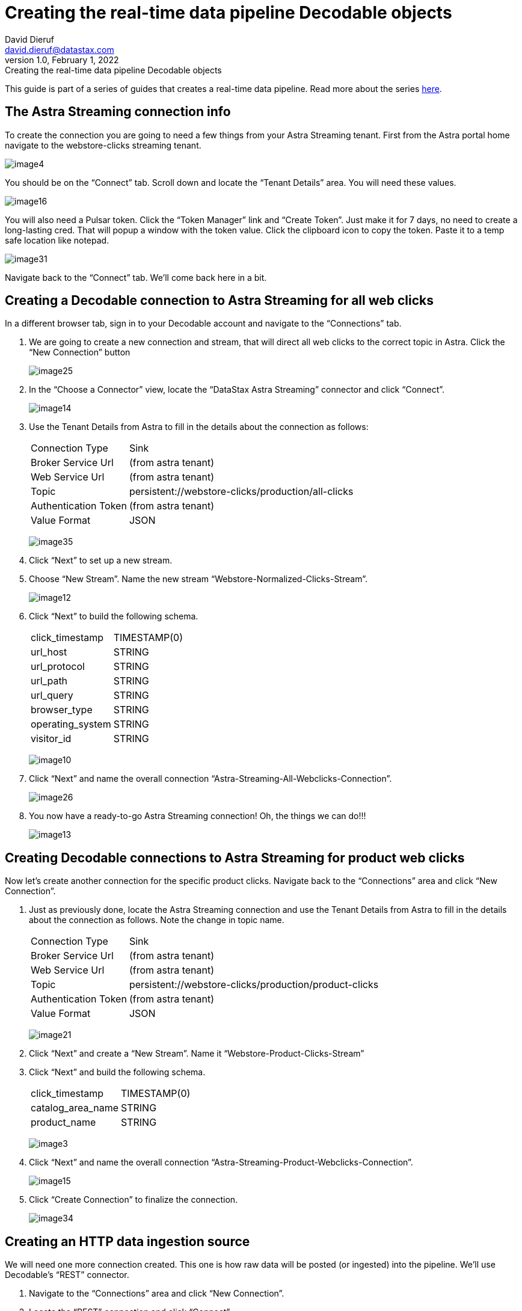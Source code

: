 = Creating the real-time data pipeline Decodable objects
David Dieruf <david.dieruf@datastax.com>
1.0, February 1, 2022: Creating the real-time data pipeline Decodable objects

:description:
:title:
:navtitle:

This guide is part of a series of guides that creates a real-time data pipeline. Read more about the series xref:streaming-learning:use-cases-architectures:real-time-data-pipeline/index.adoc[here].

== The Astra Streaming connection info

To create the connection you are going to need a few things from your Astra Streaming tenant. First from the Astra portal home navigate to the webstore-clicks streaming tenant.

image:decodable-data-pipeline/02/image4.png[]

You should be on the “Connect” tab. Scroll down and locate the “Tenant Details” area. You will need these values.

image:decodable-data-pipeline/02/image16.png[]

You will also need a Pulsar token. Click the “Token Manager” link and “Create Token”. Just make it for 7 days, no need to create a long-lasting cred. That will popup a window with the token value. Click the clipboard icon to copy the token. Paste it to a temp safe location like notepad.

image:decodable-data-pipeline/02/image31.png[]

Navigate back to the “Connect” tab. We’ll come back here in a bit.

== Creating a Decodable connection to Astra Streaming for all web clicks

In a different browser tab, sign in to your Decodable account and navigate to the “Connections” tab.

. We are going to create a new connection and stream, that will direct all web clicks to the correct topic in Astra. Click the “New Connection” button
+
image:decodable-data-pipeline/02/image25.png[]

. In the “Choose a Connector” view, locate the “DataStax Astra Streaming” connector and click “Connect”.
+
image:decodable-data-pipeline/02/image14.png[]

. Use the Tenant Details from Astra to fill in the details about the connection as follows:
+
[cols="1,4a",frame=none]
|===
|Connection Type
|Sink

|Broker Service Url
|(from astra tenant)

|Web Service Url
|(from astra tenant)

|Topic
|persistent://webstore-clicks/production/all-clicks

|Authentication Token
|(from astra tenant)

|Value Format
|JSON
|===
+
image:decodable-data-pipeline/02/image35.png[]

. Click “Next” to set up a new stream.

. Choose “New Stream”. Name the new stream “Webstore-Normalized-Clicks-Stream”.
+
image:decodable-data-pipeline/02/image12.png[]

. Click “Next” to build the following schema.
+
[cols="1,1"]
|===
|click_timestamp
|TIMESTAMP(0)

|url_host
|STRING

|url_protocol
|STRING

|url_path
|STRING

|url_query
|STRING

|browser_type
|STRING

|operating_system
|STRING

|visitor_id
|STRING
|===
+
image:decodable-data-pipeline/02/image10.png[]

. Click “Next” and name the overall connection “Astra-Streaming-All-Webclicks-Connection”.
+
image:decodable-data-pipeline/02/image26.png[]

. You now have a ready-to-go Astra Streaming connection! Oh, the things we can do!!!
+
image:decodable-data-pipeline/02/image13.png[]

== Creating Decodable connections to Astra Streaming for product web clicks

Now let’s create another connection for the specific product clicks. Navigate back to the “Connections” area and click “New Connection”.

. Just as previously done, locate the Astra Streaming connection and use the Tenant Details from Astra to fill in the details about the connection as follows. Note the change in topic name.
+
[cols="1,4a",frame=none]
|===
|Connection Type
|Sink

|Broker Service Url
|(from astra tenant)

|Web Service Url
|(from astra tenant)

|Topic
|persistent://webstore-clicks/production/product-clicks

|Authentication Token
|(from astra tenant)

|Value Format
|JSON
|===
+
image:decodable-data-pipeline/02/image21.png[]

. Click “Next” and create a “New Stream”. Name it “Webstore-Product-Clicks-Stream”

. Click “Next” and build the following schema.
+
[cols="1,1"]
|===
|click_timestamp
|TIMESTAMP(0)

|catalog_area_name
|STRING

|product_name
|STRING
|===
+
image:decodable-data-pipeline/02/image3.png[]

. Click “Next” and name the overall connection “Astra-Streaming-Product-Webclicks-Connection”.
+
image:decodable-data-pipeline/02/image15.png[]

. Click “Create Connection” to finalize the connection.
+
image:decodable-data-pipeline/02/image34.png[]

== Creating an HTTP data ingestion source

We will need one more connection created. This one is how raw data will be posted (or ingested) into the pipeline. We’ll use Decodable’s “REST” connector.

. Navigate to the “Connections” area and click “New Connection”.

. Locate the “REST” connection and click “Connect”.
+
image:decodable-data-pipeline/02/image19.png[]

. Leave all the settings as default.
+
image:decodable-data-pipeline/02/image27.png[]

. Click “Next” and create a “New Stream”. Name it “Webstore-Raw-Clicks-Stream”.
+
image:decodable-data-pipeline/02/image1.png[]

. Click “Next” and fill in the following schema.
+
[cols="1,1"]
|===
|click_epoch
|BIGINT

|UTC_offset
|INT

|request_url
|STRING

|browser_agent
|STRING

|visitor_id
|STRING
|===
+
image:decodable-data-pipeline/02/image6.png[]

. Click “Next” and name the overall connection “Webstore-Raw-Clicks-Connection”.
+
image:decodable-data-pipeline/02/image29.png[]

. Click “Create Connection”.
+
image:decodable-data-pipeline/02/image24.png[]

. anchor:endpoint-details[]Did you notice in the connector settings how the “Endpoint” value had a “<connection-id>”? That is a dynamic value that is generated when the connection is created. Navigate to the “Details” tab of the connection and you will see the final endpoint value. We’ll prefix that value with our account info (ddieruf.api.decodable.co) to create a usable URL. Learn more about the https://docs.decodable.co/docs/connector-reference-rest#endpoint-url[REST connector in Decodable documentation^]{external-link-icon}.
+
image:decodable-data-pipeline/02/image7.png[]

If it goes as planned you should have 3 connections ready to go.

image:decodable-data-pipeline/02/image5.png[]

== Creating a data normalization pipeline

Now we are going to create the core functions for our stream processing. Navigate to the “Pipelines” area and click “Create Pipeline”.
+
image:decodable-data-pipeline/02/image9.png[]

Choose an input of “Webstore-Raw-Clicks-Stream” and click “Next”.
+
image:decodable-data-pipeline/02/image28.png[]

. Clear the existing SQL and copy/paste the following into the “SQL” area.

[source,sql]
----
insert into `Webstore-Normalized-Clicks-Stream`
select
    CURRENT_TIMESTAMP as click_timestamp
    , PARSE_URL(request_url, 'HOST') as url_host
    , PARSE_URL(request_url, 'PROTOCOL') as url_protocol
    , PARSE_URL(request_url, 'PATH') as url_path
    , PARSE_URL(request_url, 'QUERY') as url_query
    , REGEXP_EXTRACT(browser_agent,'(MSIE|Trident|(?!Gecko.+)Firefox|(?!AppleWebKit.+Chrome.+)Safari(?!.+Edge)|(?!AppleWebKit.+)Chrome(?!.+Edge)|(?!AppleWebKit.+Chrome.+Safari.+)Edge|AppleWebKit(?!.+Chrome|.+Safari)|Gecko(?!.+Firefox))(?: |\/)([\d\.apre]+)') as browser_type
    , CASE
        WHEN (browser_agent like '%Win64%') THEN 'Windows'
        WHEN (browser_agent like '%Mac%') THEN 'Macintosh'
        WHEN (browser_agent like '%Linux%') THEN 'Linux'
        WHEN (browser_agent like '%iPhone%') THEN 'iPhone'
        WHEN (browser_agent like '%Android%') THEN 'Android'
        ELSE 'unknown'
      END as operating_system
    , visitor_id as visitor_id
from `Webstore-Raw-Clicks-Stream`
----
+
image:decodable-data-pipeline/02/image17.png[]

. Click “Next” to view the auto generated output stream. Thank you Decodable!
+
image:decodable-data-pipeline/02/image23.png[]

. Click “Next” and name the pipeline “Webstore-Raw-Clicks-Normalize-Pipeline”.
+
image:decodable-data-pipeline/02/image11.png[]

. Click “Create Pipeline” to create. Be patient, it might take a few seconds.
+
image:decodable-data-pipeline/02/image20.png[]

== Creating a data filtering pipeline

Now let’s create one more pipeline to filter out product click data. Navigate to the “Pipelines” area and click “New Pipeline”.

. Choose the “Webstore-Normalized-Clicks-Stream” as the input.
+
image:decodable-data-pipeline/02/image22.png[]

Clear the SQL from the window and copy/paste the following into the “SQL” window.

[source,sql]
----
insert into `Webstore-Product-Clicks-Stream`
select
    click_timestamp
    , TRIM(REPLACE(SPLIT_INDEX(url_path, '/', 2),'-',' ')) as catalog_area_name
    , TRIM(REPLACE(SPLIT_INDEX(url_path, '/', 3),'-',' ')) as product_name
from `Webstore-Normalized-Clicks-Stream`
where TRIM(LOWER(SPLIT_INDEX(url_path, '/', 1))) = 'catalog'
----
+
image:decodable-data-pipeline/02/image33.png[]

. Click “Next” and review the auto-generated output streaming. Thank you again Decodable!
+
image:decodable-data-pipeline/02/image32.png[]

. Click “Next” and name the pipeline “Webstore-Product-Clicks-Pipeline”.
+
image:decodable-data-pipeline/02/image18.png[]

Now we have a pipeline ready to filter by product.

image:decodable-data-pipeline/02/image30.png[]

== Next step

With the Astra objects in place, now it's time to get the Decodable processing set up. xref:real-time-data-pipeline/03-put-it-all-together.adoc[Setup Decodable >>]